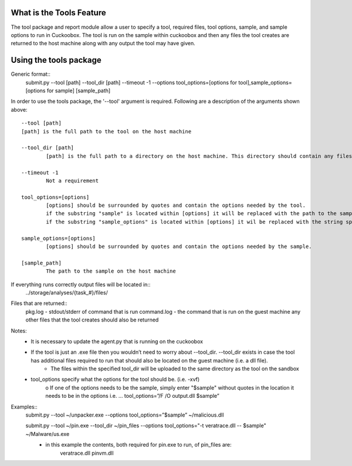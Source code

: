 ===============
What is the Tools Feature
===============
The tool package and report module allow a user to specify a tool, required files, tool options, sample, and sample options to run in Cuckoobox. The tool is run on the sample within cuckoobox and then any files the tool creates are returned to the host machine along with any output the tool may have given.

===============
Using the tools package
===============

Generic format::
   submit.py --tool [path] --tool_dir [path] --timeout -1 --options tool_options=[options for tool],sample_options=[options for sample] [sample_path]

In order to use the tools package, the '--tool' argument is required. Following are a description of the arguments shown above: ::

		--tool [path]
		[path] is the full path to the tool on the host machine
		
		--tool_dir [path]
			[path] is the full path to a directory on the host machine. This directory should contain any files that the tool requires to run

		--timeout -1
			Not a requirement
		
		tool_options=[options]
			[options] should be surrounded by quotes and contain the options needed by the tool.
			if the substring "sample" is located within [options] it will be replaced with the path to the sample on the guest machine.
			if the substring "sample_options" is located within [options] it wil be replaced with the string specified by sample_options.
		
		sample_options=[options]
			[options] should be surrounded by quotes and contain the options needed by the sample.
		
		[sample_path]
			The path to the sample on the host machine
		
If everything runs correctly output files will be located in::
	../storage/analyses/{task_#}/files/

Files that are returned::
	pkg.log - stdout/stderr of command that is run
	command.log - the command that is run on the guest machine
	any other files that the tool creates should also be returned

Notes:
	• It is necessary to update the agent.py that is running on the cuckoobox
	• If the tool is just an .exe file then you wouldn’t need to worry about --tool_dir. --tool_dir exists in case the tool has additional files required to run that should also be located on the guest machine (i.e. a dll file).
		- The files within the specified tool_dir will be uploaded to the same directory as the tool on the sandbox
	• tool_options specify what the options for the tool should be. (i.e. -xvf)
		o If one of the options needs to be the sample, simply enter "$sample" without quotes in the location it needs to be in the options
		i.e. … tool_options=”/F /O output.dll $sample”

Examples::
	submit.py --tool ~/unpacker.exe --options tool_options=”$sample” ~/malicious.dll

	submit.py --tool ~/pin.exe --tool_dir ~/pin_files --options tool_options="-t veratrace.dll -- $sample" ~/Malware/us.exe
		• in this example the contents, both required for pin.exe to run, of pin_files are:
			veratrace.dll
			pinvm.dll